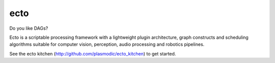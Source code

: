 ecto
====

Do you like DAGs?

Ecto is a scriptable processing framework with a lightweight plugin
architecture, graph constructs and scheduling algorithms suitable for
computer vision, perception, audio processing and robotics pipelines.

See the ecto kitchen (http://github.com/plasmodic/ecto_kitchen) to get
started.
